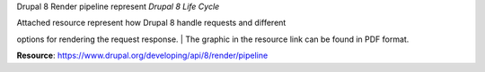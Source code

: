 Drupal 8 Render pipeline represent *Drupal 8 Life Cycle*

| Attached resource represent how Drupal 8 handle requests and different
options for rendering the request response.
| The graphic in the resource link can be found in PDF format.

**Resource**: https://www.drupal.org/developing/api/8/render/pipeline
